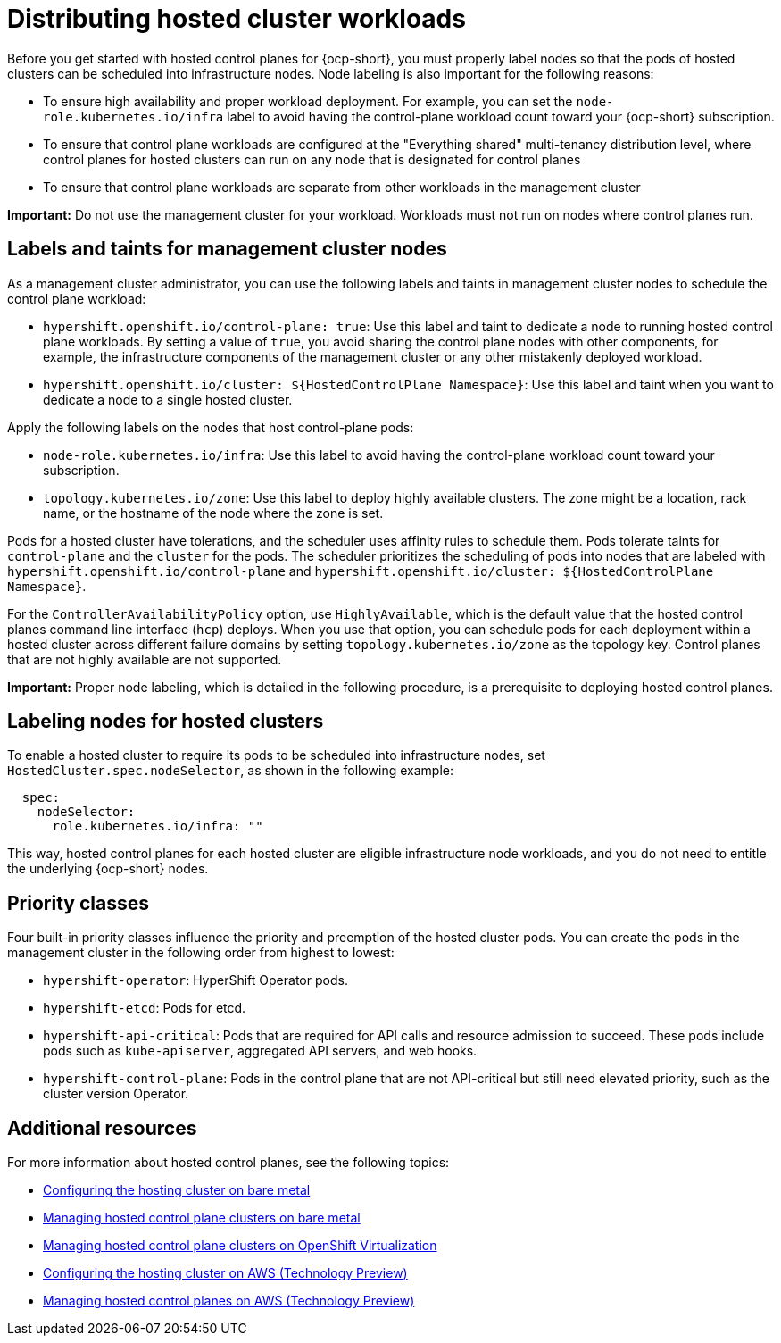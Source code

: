 [#hosted-cluster-workload-distributing]
= Distributing hosted cluster workloads

Before you get started with hosted control planes for {ocp-short}, you must properly label nodes so that the pods of hosted clusters can be scheduled into infrastructure nodes. Node labeling is also important for the following reasons:

* To ensure high availability and proper workload deployment. For example, you can set the `node-role.kubernetes.io/infra` label to avoid having the control-plane workload count toward your {ocp-short} subscription.
* To ensure that control plane workloads are configured at the "Everything shared" multi-tenancy distribution level, where control planes for hosted clusters can run on any node that is designated for control planes
//lahinson - sept. 2023 - commenting out the following lines until those levels are supported for self-managed hypershift
//** Request serving isolation: Serving pods are requested in their own dedicated nodes.
//** Nothing shared: Every control plane has its own dedicated nodes. 
* To ensure that control plane workloads are separate from other workloads in the management cluster

*Important:* Do not use the management cluster for your workload. Workloads must not run on nodes where control planes run.

[#hosted-cluster-labels-taints-overview]
== Labels and taints for management cluster nodes

As a management cluster administrator, you can use the following labels and taints in management cluster nodes to schedule the control plane workload:

* `hypershift.openshift.io/control-plane: true`: Use this label and taint to dedicate a node to running hosted control plane workloads. By setting a value of `true`, you avoid sharing the control plane nodes with other components, for example, the infrastructure components of the management cluster or any other mistakenly deployed workload.
* `hypershift.openshift.io/cluster: ${HostedControlPlane Namespace}`: Use this label and taint when you want to dedicate a node to a single hosted cluster.

Apply the following labels on the nodes that host control-plane pods:

* `node-role.kubernetes.io/infra`: Use this label to avoid having the control-plane workload count toward your subscription.
* `topology.kubernetes.io/zone`: Use this label to deploy highly available clusters. The zone might be a location, rack name, or the hostname of the node where the zone is set.

Pods for a hosted cluster have tolerations, and the scheduler uses affinity rules to schedule them. Pods tolerate taints for `control-plane` and the `cluster` for the pods. The scheduler prioritizes the scheduling of pods into nodes that are labeled with `hypershift.openshift.io/control-plane` and `hypershift.openshift.io/cluster: ${HostedControlPlane Namespace}`.

For the `ControllerAvailabilityPolicy` option, use `HighlyAvailable`, which is the default value that the hosted control planes command line interface (`hcp`) deploys. When you use that option, you can schedule pods for each deployment within a hosted cluster across different failure domains by setting `topology.kubernetes.io/zone` as the topology key. Control planes that are not highly available are not supported.

*Important:* Proper node labeling, which is detailed in the following procedure, is a prerequisite to deploying hosted control planes.

[#hosted-cluster-schedule-pods-infra-nodes]
== Labeling nodes for hosted clusters

To enable a hosted cluster to require its pods to be scheduled into infrastructure nodes, set `HostedCluster.spec.nodeSelector`, as shown in the following example:

[source,yaml]
----
  spec:
    nodeSelector:
      role.kubernetes.io/infra: ""
----

This way, hosted control planes for each hosted cluster are eligible infrastructure node workloads, and you do not need to entitle the underlying {ocp-short} nodes.

[#hosted-cluster-workload-distributing-priority]
== Priority classes

Four built-in priority classes influence the priority and preemption of the hosted cluster pods. You can create the pods in the management cluster in the following order from highest to lowest:

* `hypershift-operator`: HyperShift Operator pods.
* `hypershift-etcd`: Pods for etcd.
* `hypershift-api-critical`: Pods that are required for API calls and resource admission to succeed. These pods include pods such as `kube-apiserver`, aggregated API servers, and web hooks.
* `hypershift-control-plane`: Pods in the control plane that are not API-critical but still need elevated priority, such as the cluster version Operator.

[#hosted-cluster-workload-distributing-additional-resources]
== Additional resources

For more information about hosted control planes, see the following topics:

* xref:../hosted_control_planes/configure_hosted_bm.adoc#configuring-hosting-service-cluster-configure-bm[Configuring the hosting cluster on bare metal]
* xref:../hosted_control_planes/managing_hosted_bm.adoc#hosted-control-planes-manage-bm[Managing hosted control plane clusters on bare metal]
* xref:../hosted_control_planes/managing_hosted_kubevirt.adoc#hosted-control-planes-manage-kubevirt[Managing hosted control plane clusters on OpenShift Virtualization]
* xref:../hosted_control_planes/configure_hosted_aws.adoc#hosting-service-cluster-configure-aws[Configuring the hosting cluster on AWS (Technology Preview)]
* xref:../hosted_control_planes/managing_hosted_aws.adoc#hosted-control-planes-manage-aws[Managing hosted control planes on AWS (Technology Preview)]